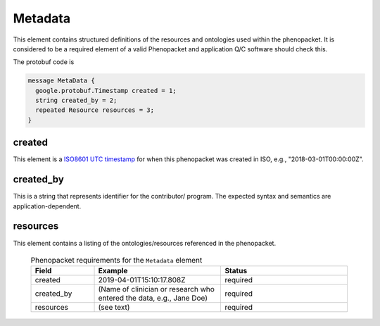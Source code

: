 .. _rstmetadata:

========
Metadata
========


This element contains structured definitions of the resources and ontologies used within the phenopacket. It is considered to be a required element of a valid Phenopacket and application Q/C software should check this.

The protobuf code is

.. code-block:: proto

  message MetaData {
    google.protobuf.Timestamp created = 1;
    string created_by = 2;
    repeated Resource resources = 3;
  }


created
=======
This element is a `ISO8601 UTC timestamp <https://en.wikipedia.org/wiki/ISO_8601>`_ for when this phenopacket was
created in ISO, e.g.,  "2018-03-01T00:00:00Z".


created_by
==========
This is a string that represents identifier for the contributor/ program. The expected syntax and semantics are application-dependent.


resources
=========
This element contains a listing of the ontologies/resources referenced in the phenopacket.





  .. list-table:: Phenopacket requirements for the ``Metadata`` element
    :widths: 25 50 50
    :header-rows: 1

    * - Field
      - Example
      - Status
    * - created
      - 2019-04-01T15:10:17.808Z
      - required
    * - created_by
      - (Name of clinician or research who entered the data, e.g., Jane Doe)
      - required
    * - resources
      - (see text)
      - required